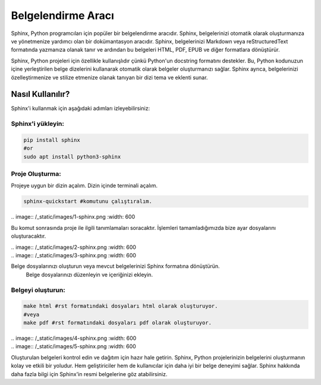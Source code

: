 Belgelendirme Aracı
===================

Sphinx, Python programcıları için popüler bir belgelendirme aracıdır. Sphinx, belgelerinizi otomatik olarak oluşturmanıza ve yönetmenize yardımcı olan bir dokümantasyon aracıdır. Sphinx, belgelerinizi Markdown veya reStructuredText formatında yazmanıza olanak tanır ve ardından bu belgeleri HTML, PDF, EPUB ve diğer formatlara dönüştürür.

Sphinx, Python projeleri için özellikle kullanışlıdır çünkü Python'un docstring formatını destekler. Bu, Python kodunuzun içine yerleştirilen belge dizelerini kullanarak otomatik olarak belgeler oluşturmanızı sağlar. Sphinx ayrıca, belgelerinizi özelleştirmenize ve stilize etmenize olanak tanıyan bir dizi tema ve eklenti sunar.

Nasıl Kullanılır?
^^^^^^^^^^^^^^^^^

Sphinx'i kullanmak için aşağıdaki adımları izleyebilirsiniz:

Sphinx'i yükleyin:
++++++++++++++++++

.. code-block:: shell

    pip install sphinx
    #or
    sudo apt install python3-sphinx

Proje Oluşturma:
++++++++++++++++

Projeye uygun bir dizin açalım. Dizin içinde terminali açalım.

.. code-block:: shell

    sphinx-quickstart #komutunu çalıştıralım.

| .. image:: /_static/images/1-sphinx.png
  	:width: 600

Bu komut sonrasında proje ile ilgili tanımlamaları soracaktır. İşlemleri tamamladığımızda bize ayar dosyalarını oluşturacaktır.

| .. image:: /_static/images/2-sphinx.png
  	:width: 600

| .. image:: /_static/images/3-sphinx.png
  	:width: 600

Belge dosyalarınızı oluşturun veya mevcut belgelerinizi Sphinx formatına dönüştürün.
    Belge dosyalarınızı düzenleyin ve içeriğinizi ekleyin.

Belgeyi oluşturun:
++++++++++++++++++

.. code-block:: shell

    make html #rst formatındaki dosyaları html olarak oluşturuyor.
    #veya
    make pdf #rst formatındaki dosyaları pdf olarak oluşturuyor.


| .. image:: /_static/images/4-sphinx.png
  	:width: 600


| .. image:: /_static/images/5-sphinx.png
  	:width: 600

Oluşturulan belgeleri kontrol edin ve dağıtım için hazır hale getirin.
Sphinx, Python projelerinizin belgelerini oluşturmanın kolay ve etkili bir yoludur. Hem geliştiriciler hem de kullanıcılar için daha iyi bir belge deneyimi sağlar. Sphinx hakkında daha fazla bilgi için Sphinx'in resmi belgelerine göz atabilirsiniz.

.. raw:: pdf

   PageBreak
